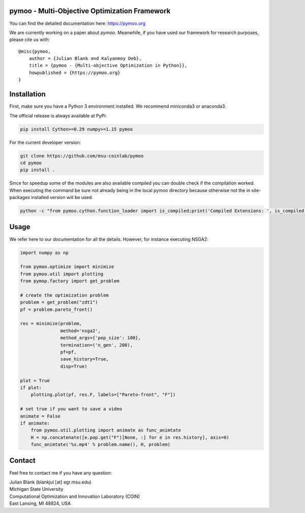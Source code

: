 pymoo - Multi-Objective Optimization Framework
====================================================================

You can find the detailed documentation here: https://pymoo.org


|gitlab| |python| |license|


.. |gitlab| image:: https://gitlab.msu.edu/blankjul/pymoo/badges/master/pipeline.svg
   :alt: build status
   :target: https://gitlab.msu.edu/blankjul/pymoo/commits/master

.. |python| image:: https://img.shields.io/badge/python-3.6-blue.svg
   :alt: python 3.6

.. |license| image:: https://img.shields.io/badge/license-apache-blue.svg
   :alt: license apache
   :target: https://www.apache.org/licenses/LICENSE-2.0


We are currently working on a paper about *pymoo*.
Meanwhile, if you have used our framework for research purposes, please cite us with:

::

   @misc{pymoo,
       author = {Julian Blank and Kalyanmoy Deb},
       title = {pymoo - {Multi-objective Optimization in Python}},
       howpublished = {https://pymoo.org}
   }



Installation
====================================================================

First, make sure you have a Python 3 environment installed. We recommend miniconda3 or anaconda3.

The official release is always available at PyPi:

.. code:: bash

    pip install Cython>=0.29 numpy>=1.15 pymoo


For the current developer version:

.. code:: bash

    git clone https://github.com/msu-coinlab/pymoo
    cd pymoo
    pip install .

Since for speedup some of the modules are also available compiled you can double check
if the compilation worked. When executing the command be sure not already being in the local pymoo
directory because otherwise not the in site-packages installed version will be used.

.. code:: bash

    python -c "from pymoo.cython.function_loader import is_compiled;print('Compiled Extensions: ', is_compiled())"



Usage
==================================

We refer here to our documentation for all the details.
However, for instance executing NSGA2:

.. code:: python


    import numpy as np

    from pymoo.optimize import minimize
    from pymoo.util import plotting
    from pymop.factory import get_problem

    # create the optimization problem
    problem = get_problem("zdt1")
    pf = problem.pareto_front()

    res = minimize(problem,
                   method='nsga2',
                   method_args={'pop_size': 100},
                   termination=('n_gen', 200),
                   pf=pf,
                   save_history=True,
                   disp=True)

    plot = True
    if plot:
        plotting.plot(pf, res.F, labels=["Pareto-front", "F"])

    # set true if you want to save a video
    animate = False
    if animate:
        from pymoo.util.plotting import animate as func_animtate
        H = np.concatenate([e.pop.get("F")[None, :] for e in res.history], axis=0)
        func_animtate('%s.mp4' % problem.name(), H, problem)



Contact
====================================================================
Feel free to contact me if you have any question:

| Julian Blank (blankjul [at] egr.msu.edu)
| Michigan State University
| Computational Optimization and Innovation Laboratory (COIN)
| East Lansing, MI 48824, USA

